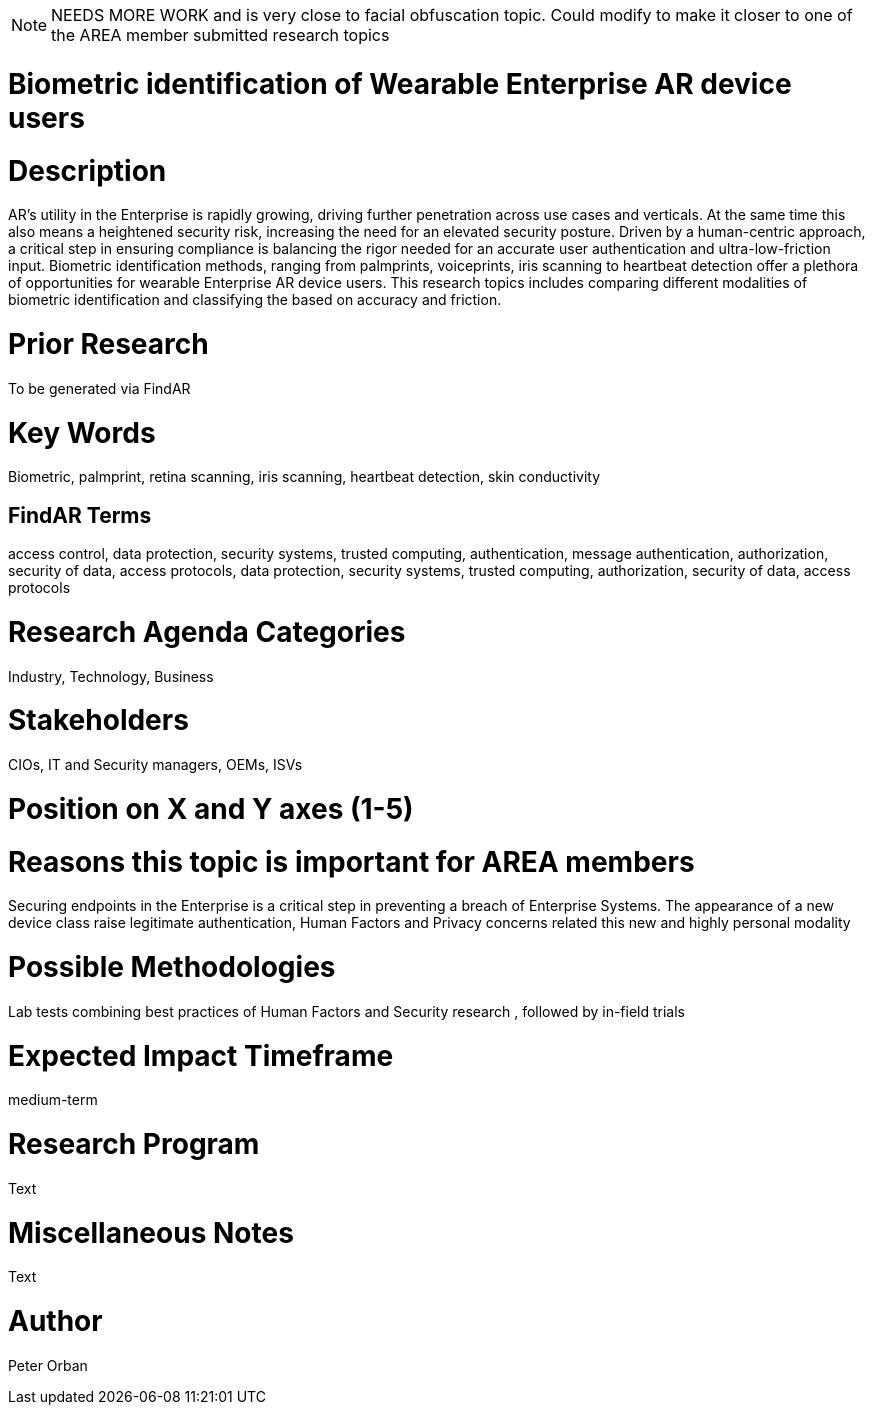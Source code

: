 [[ra-Tsecurity3-biometric]]

NOTE: NEEDS MORE WORK and is very close to facial obfuscation topic. Could modify to make it closer to one of the AREA member submitted research topics

# Biometric identification of Wearable Enterprise AR device users

# Description
AR’s utility in the Enterprise is rapidly growing, driving further penetration across use cases and verticals. At the same time this also means a heightened security risk, increasing the need for an elevated security posture.
Driven by a human-centric approach, a critical step in ensuring compliance is balancing the rigor needed for an accurate user authentication and ultra-low-friction input.
Biometric identification methods, ranging from palmprints, voiceprints, iris scanning to heartbeat detection offer a plethora of opportunities for wearable Enterprise AR device users.
This research topics includes comparing different modalities of biometric identification and classifying the based on accuracy and friction.

# Prior Research
To be generated via FindAR

# Key Words
Biometric, palmprint, retina scanning, iris scanning, heartbeat detection, skin conductivity

## FindAR Terms
access control, data protection, security systems, trusted computing, authentication, message authentication, authorization, security of data, access protocols, data protection, security systems, trusted computing, authorization, security of data, access protocols

# Research Agenda Categories
Industry, Technology, Business

# Stakeholders
CIOs, IT and Security managers, OEMs, ISVs

# Position on X and Y axes (1-5)

# Reasons this topic is important for AREA members
Securing endpoints in the Enterprise is a critical step in preventing a breach of Enterprise Systems. The appearance of a new device class raise legitimate authentication, Human Factors and Privacy concerns related this new and highly personal modality

# Possible Methodologies
Lab tests combining best practices of Human Factors and Security research , followed by in-field trials

# Expected Impact Timeframe
medium-term

# Research Program
Text

# Miscellaneous Notes
Text

# Author
Peter Orban

